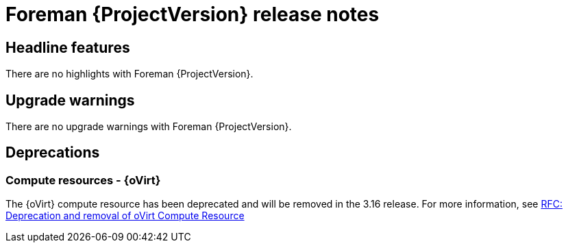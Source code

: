 [id="foreman-release-notes"]
= Foreman {ProjectVersion} release notes

[id="foreman-headline-features"]
== Headline features

There are no highlights with Foreman {ProjectVersion}.

[id="foreman-upgrade-warnings"]
== Upgrade warnings

// If this section would be empty otherwise, uncomment the following line:
There are no upgrade warnings with Foreman {ProjectVersion}.

[id="foreman-deprecations"]
== Deprecations

// There are no deprecations with Foreman {ProjectVersion}.

=== Compute resources - {oVirt}

The {oVirt} compute resource has been deprecated and will be removed in the 3.16 release.
For more information, see https://community.theforeman.org/t/rfc-deprecation-and-removal-of-ovirt-compute-resource/42527[RFC: Deprecation and removal of oVirt Compute Resource]
